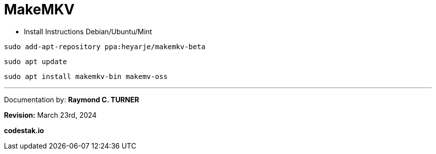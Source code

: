 # MakeMKV

* Install Instructions Debian/Ubuntu/Mint

```shell
sudo add-apt-repository ppa:heyarje/makemkv-beta
```

```shell
sudo apt update
```

```shell
sudo apt install makemkv-bin makemv-oss
```

---

Documentation by: **Raymond C. TURNER**

**Revision:** March 23rd, 2024

**codestak.io**